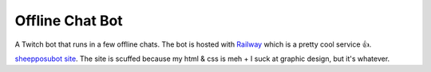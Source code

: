 Offline Chat Bot
----------------

A Twitch bot that runs in a few offline chats. The bot is hosted with `Railway <https://railway.app/>`_ which is a pretty cool service 👍.

`sheepposubot site <https://bot.sheppsu.me>`_. 
The site is scuffed because my html & css is meh + I suck at graphic design, but it's whatever.
